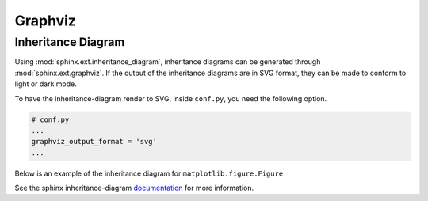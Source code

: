 ========
Graphviz
========

Inheritance Diagram
-------------------

Using :mod:`sphinx.ext.inheritance_diagram`, inheritance diagrams can be generated
through :mod:`sphinx.ext.graphviz`.  If the output of the inheritance diagrams are
in SVG format, they can be made to conform to light or dark mode.

To have the inheritance-diagram render to SVG, inside ``conf.py``, you need
the following option.

.. code-block:: python

    # conf.py
    ...
    graphviz_output_format = 'svg'
    ...

Below is an example of the inheritance diagram for ``matplotlib.figure.Figure``

.. inheritance-diagram:: matplotlib.figure.Figure

See the sphinx inheritance-diagram `documentation`_ for more information.

.. _documentation: https://www.sphinx-doc.org/en/master/usage/extensions/inheritance.html
